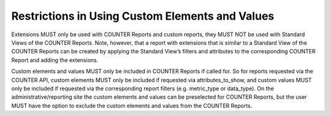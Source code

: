 .. The COUNTER Code of Practice © 2017-2024 by COUNTER Metrics
   is licensed under CC BY 4.0. To view a copy of this license,
   visit https://creativecommons.org/licenses/by/4.0/

Restrictions in Using Custom Elements and Values
------------------------------------------------

Extensions MUST only be used with COUNTER Reports and custom reports, they MUST NOT be used with Standard Views of the COUNTER Reports. Note, however, that a report with extensions that is similar to a Standard View of the COUNTER Reports can be created by applying the Standard View’s filters and attributes to the corresponding COUNTER Report and adding the extensions.

Custom elements and values MUST only be included in COUNTER Reports if called for. So for reports requested via the COUNTER API, custom elements MUST only be included if requested via attributes_to_show, and custom values MUST only be included if requested via the corresponding report filters (e.g. metric_type or data_type). On the administrative/reporting site the custom elements and values can be preselected for COUNTER Reports, but the user MUST have the option to exclude the custom elements and values from the COUNTER Reports.
